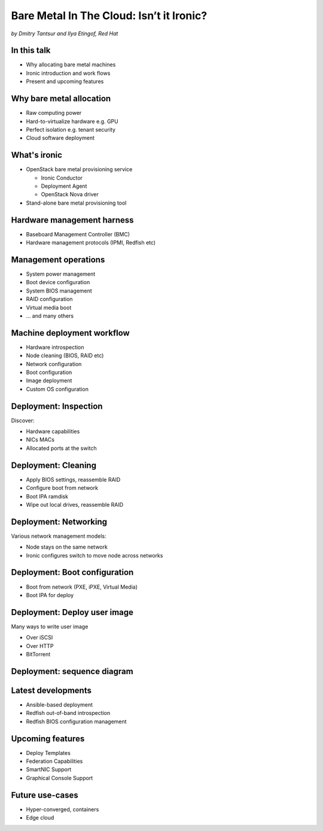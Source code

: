 

Bare Metal In The Cloud: Isn’t it Ironic?
=========================================

*by Dmitry Tantsur and Ilya Etingof, Red Hat*

In this talk
------------

* Why allocating bare metal machines
* Ironic introduction and work flows
* Present and upcoming features

.. Things to talk about ^ (ietingof)

  In this talk we are going to explain bare metal management is and
  why it is becoming increasingly important.

  We will go on introducing the ironic project, it's role in the cloud
  software and typical bare metal management work flow.

  In the end we will talk about the latest and upcoming ironic features.

Why bare metal allocation
-------------------------

* Raw computing power
* Hard-to-virtualize hardware e.g. GPU
* Perfect isolation e.g. tenant security
* Cloud software deployment

.. Things to talk about ^ (ietingof)

  For cloud users it may make sense to allocate a bare metal machine
  instead of a VM instance because:

  * the workload may require the full power of bare metal
  * the workload may rely on special, non-virtualized hardware e.g. GPU
  * the workload operates on a sensitive data requiring perfect
    tenant isolation

  But there are other use-cases. For example, automated cloud software
  deployment such as OpenStack or Kubernetes nodes.

What's ironic
-------------

* OpenStack bare metal provisioning service

  + Ironic Conductor
  + Deployment Agent
  + OpenStack Nova driver

* Stand-alone bare metal provisioning tool

.. Things to talk about ^ (ietingof)

  Ironic project has been started as a fork of OpenStack Nova bare metal
  driver. It has become the main stream bare metal provisioning service
  for OpenStack and grown in functionality a great deal since then.

  Now days OpenStack ironic service consists of three parts:

  * The ironic service which orchestrates bare metal machines
  * The IPA which sometimes runs inside the bare metal machine
    being deployed to handle local tasks
  * Nova driver to schedule bare metal machines alongside VMs

  At the same time ironic could be used as a stand-alone bare
  metal machines orchestration tool for whatever purpose.

Hardware management harness
---------------------------

* Baseboard Management Controller (BMC)
* Hardware management protocols (IPMI, Redfish etc)

.. Things to talk about ^ (ietingof)

  More often than not, now days' computers, switches and storage devices
  that are designed for data centre use carry a small satellite computer
  which is always ON, connected to the network and, most importantly, has
  direct and quite deep access to the main system. This computer is known
  as BMC and it's primarily relied upon by ironic.

  The BMCs talk a specially designed protocol known as hardware management
  protocol. The mainstream protocol of this kind as known as Redfish, and
  it is rapidly replacing the IPMI protocol as well as many different
  vendor-specific protocols.

  Ironic supports many hardware management protocols via the abstraction
  layer called 'hardware type'.

Management operations
---------------------

* System power management
* Boot device configuration
* System BIOS management
* RAID configuration
* Virtual media boot
* ... and many others

.. Things to talk about ^ (ietingof)

  Probably the most important operation on a bare metal machine is
  its power control meaning the ability to flip system power on/off
  and read current power state. All though BMC, of course.

  Besides power, it is no less important to be able to change boot
  device and boot mode.

  More sophisticated and sort of optional features include the ability
  to manage BIOS settings, build local on-board RAID, perform system
  boot from virtual local CD drive and many others

Machine deployment workflow
---------------------------

* Hardware introspection
* Node cleaning (BIOS, RAID etc)
* Network configuration
* Boot configuration
* Image deployment
* Custom OS configuration

.. Things to talk about ^ (ietingof)

  Let's follow ironic deploying typical bare metal machine. We will
  assume that the machine has a pretty functional BMC talking Redfish
  protocol.

  With this workflow we start with blank or previously used bare metal
  machine and end up with fully configured user OS running on the machine.

Deployment: Inspection
----------------------

Discover:

* Hardware capabilities
* NICs MACs
* Allocated ports at the switch

.. Things to talk about ^ (ietingof)

  Once ironic becomes aware of a node (meaning BMC network address,
  credentials) hardware inspection could be performed. During inspection
  ironic learns the details of the node such as:

  * node hardware capabilities (can be used for scheduling)
  * node NICs MACs
  * port of the switch into which the node is plugged

  This information can be used at the subsequent steps of the deployment
  work flow.

Deployment: Cleaning
--------------------

* Apply BIOS settings, reassemble RAID
* Configure boot from network
* Boot IPA ramdisk
* Wipe out local drives, reassemble RAID

.. Things to talk about ^ (ietingof)

  Automated cleaning is performed to ensure consistent and clean
  system.

  During cleaning multiple steps could be performed on the node
  in the form of in-band and out-of-band cleaning.

  Out-of-band cleaning steps use BMC to set BIOS settings, assemble
  RAID, etc.

  In-band cleaning involve booting IPA ramdisk to wipe out local
  drives, assemble RAID and possibly many other things that can be done
  from within the system itself.

Deployment: Networking
----------------------

Various network management models:

* Node stays on the same network
* Ironic configures switch to move node across networks

.. Things to talk about ^ (dtantsur)

Deployment: Boot configuration
------------------------------

* Boot from network (PXE, iPXE, Virtual Media)
* Boot IPA for deploy

.. Things to talk about ^ (dtantsur)

Deployment: Deploy user image
-----------------------------

Many ways to write user image

* Over iSCSI
* Over HTTP
* BitTorrent

.. Things to talk about ^ (dtantsur)

Deployment: sequence diagram
----------------------------

.. image:: ironic-sequence-pxe-deploy.png
   :align: center
   :scale: 70%

.. Things to talk about ^ (dtantsur)

Latest developments
-------------------

* Ansible-based deployment
* Redfish out-of-band introspection
* Redfish BIOS configuration management

.. Things to talk about ^ (dtantsur)

Upcoming features
-----------------

* Deploy Templates
* Federation Capabilities
* SmartNIC Support
* Graphical Console Support

.. Things to talk about ^ (dtantsur)

Future use-cases
----------------

* Hyper-converged, containers
* Edge cloud

.. Things to talk about ^ (dtantsur)

